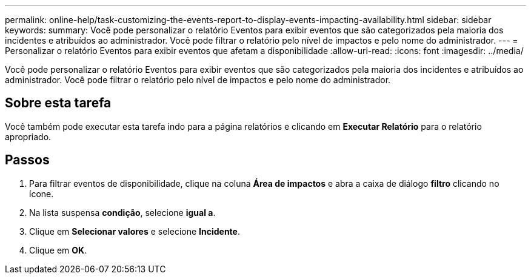 ---
permalink: online-help/task-customizing-the-events-report-to-display-events-impacting-availability.html 
sidebar: sidebar 
keywords:  
summary: Você pode personalizar o relatório Eventos para exibir eventos que são categorizados pela maioria dos incidentes e atribuídos ao administrador. Você pode filtrar o relatório pelo nível de impactos e pelo nome do administrador. 
---
= Personalizar o relatório Eventos para exibir eventos que afetam a disponibilidade
:allow-uri-read: 
:icons: font
:imagesdir: ../media/


[role="lead"]
Você pode personalizar o relatório Eventos para exibir eventos que são categorizados pela maioria dos incidentes e atribuídos ao administrador. Você pode filtrar o relatório pelo nível de impactos e pelo nome do administrador.



== Sobre esta tarefa

Você também pode executar esta tarefa indo para a página relatórios e clicando em *Executar Relatório* para o relatório apropriado.



== Passos

. Para filtrar eventos de disponibilidade, clique na coluna *Área de impactos* e abra a caixa de diálogo *filtro* clicando no image:../media/click-to-filter.gif[""] ícone.
. Na lista suspensa *condição*, selecione *igual a*.
. Clique em *Selecionar valores* e selecione *Incidente*.
. Clique em *OK*.

